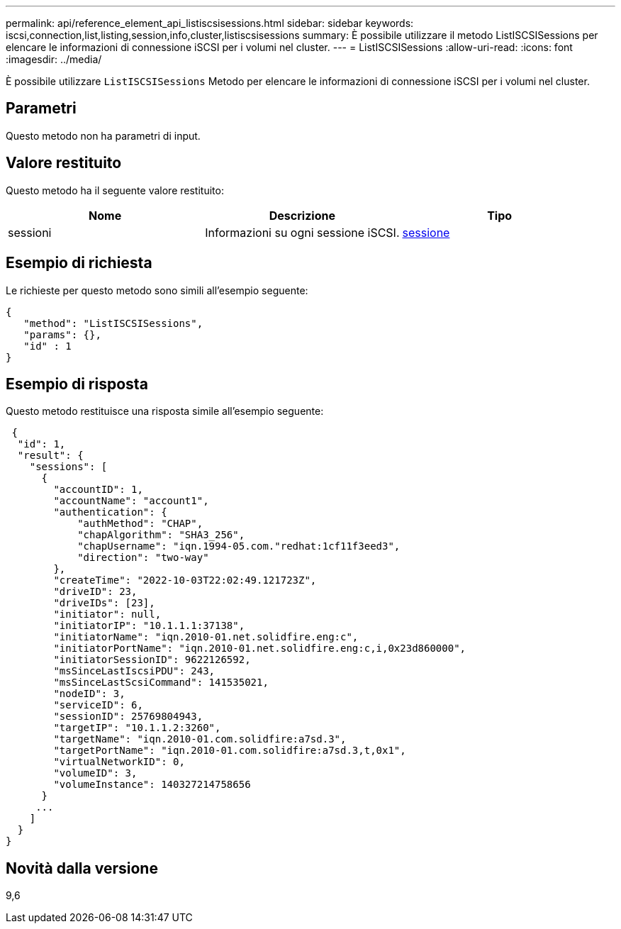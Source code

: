 ---
permalink: api/reference_element_api_listiscsisessions.html 
sidebar: sidebar 
keywords: iscsi,connection,list,listing,session,info,cluster,listiscsisessions 
summary: È possibile utilizzare il metodo ListISCSISessions per elencare le informazioni di connessione iSCSI per i volumi nel cluster. 
---
= ListISCSISessions
:allow-uri-read: 
:icons: font
:imagesdir: ../media/


[role="lead"]
È possibile utilizzare `ListISCSISessions` Metodo per elencare le informazioni di connessione iSCSI per i volumi nel cluster.



== Parametri

Questo metodo non ha parametri di input.



== Valore restituito

Questo metodo ha il seguente valore restituito:

|===
| Nome | Descrizione | Tipo 


 a| 
sessioni
 a| 
Informazioni su ogni sessione iSCSI.
 a| 
xref:reference_element_api_session_iscsi.adoc[sessione]

|===


== Esempio di richiesta

Le richieste per questo metodo sono simili all'esempio seguente:

[listing]
----
{
   "method": "ListISCSISessions",
   "params": {},
   "id" : 1
}
----


== Esempio di risposta

Questo metodo restituisce una risposta simile all'esempio seguente:

[listing]
----
 {
  "id": 1,
  "result": {
    "sessions": [
      {
        "accountID": 1,
        "accountName": "account1",
        "authentication": {
            "authMethod": "CHAP",
            "chapAlgorithm": "SHA3_256",
            "chapUsername": "iqn.1994-05.com."redhat:1cf11f3eed3",
            "direction": "two-way"
        },
        "createTime": "2022-10-03T22:02:49.121723Z",
        "driveID": 23,
        "driveIDs": [23],
        "initiator": null,
        "initiatorIP": "10.1.1.1:37138",
        "initiatorName": "iqn.2010-01.net.solidfire.eng:c",
        "initiatorPortName": "iqn.2010-01.net.solidfire.eng:c,i,0x23d860000",
        "initiatorSessionID": 9622126592,
        "msSinceLastIscsiPDU": 243,
        "msSinceLastScsiCommand": 141535021,
        "nodeID": 3,
        "serviceID": 6,
        "sessionID": 25769804943,
        "targetIP": "10.1.1.2:3260",
        "targetName": "iqn.2010-01.com.solidfire:a7sd.3",
        "targetPortName": "iqn.2010-01.com.solidfire:a7sd.3,t,0x1",
        "virtualNetworkID": 0,
        "volumeID": 3,
        "volumeInstance": 140327214758656
      }
     ...
    ]
  }
}
----


== Novità dalla versione

9,6
